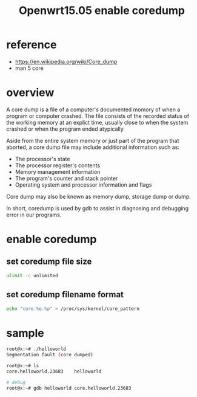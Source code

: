 #+title: Openwrt15.05 enable coredump

* reference
+ https://en.wikipedia.org/wiki/Core_dump
+ man 5 core

* overview
A core dump is a file of a computer's documented momory of when a program or
computer crashed. The file consists of the recorded status of the working
memory at an explict time, usually close to when the system crashed or when the
program ended atypically.

Aside from the entire system memory or just part of the program that aborted,
a core dump file may include additional information such as:
+ The processor's state
+ The processor register's contents
+ Memory management information
+ The program's counter and stack pointer
+ Operating system and processor information and flags

Core dump may also be known as memory dump, storage dump or dump.

In short, coredump is used by gdb to assist in diagnosing and debugging error
in our programs.

* enable coredump
** set coredump file size
#+BEGIN_SRC sh
ulimit -c unlimited
#+END_SRC

** set coredump filename format
#+BEGIN_SRC sh
echo "core.%e.%p" > /proc/sys/kernel/core_pattern
#+END_SRC

* sample
#+BEGIN_SRC sh
root@x:~# ./helloworld
Segmentation fault (core dumped)

root@x:~# ls
core.helloworld.23683    helloworld

# debug
root@x:~# gdb helloworld core.helloworld.23683
#+END_SRC